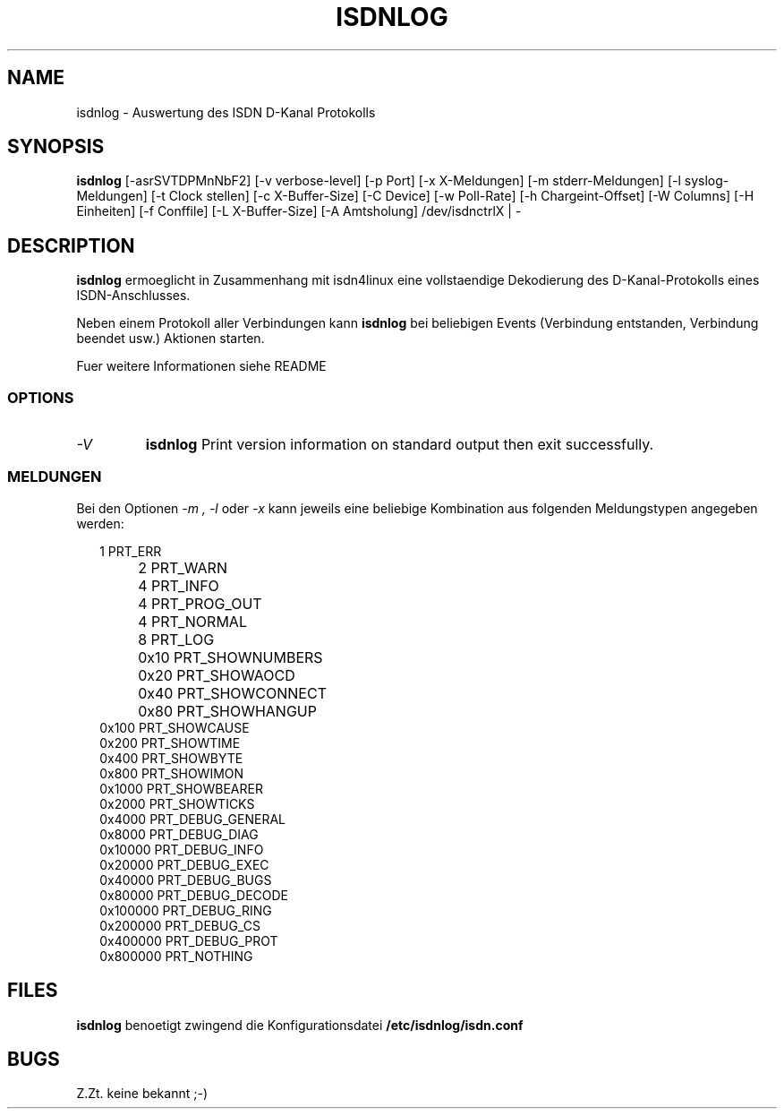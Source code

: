 .TH ISDNLOG 8 "ISDN Utilities" "AKsoftware" \" -*- nroff -*-
.SH NAME
isdnlog \- Auswertung des ISDN D-Kanal Protokolls
.SH SYNOPSIS
.B isdnlog
[\-asrSVTDPMnNbF2] [\-v verbose-level] [\-p Port] [\-x X-Meldungen]
[\-m stderr-Meldungen] [\-l syslog-Meldungen] [\-t Clock stellen]
[\-c X-Buffer-Size] [\-C Device] [\-w Poll-Rate] [\-h Chargeint-Offset]
[\-W Columns] [\-H Einheiten] [\-f Conffile] [\-L X-Buffer-Size]
[\-A Amtsholung]
/dev/isdnctrlX | -
.SH DESCRIPTION
.BR isdnlog
ermoeglicht in Zusammenhang mit isdn4linux eine vollstaendige
Dekodierung des D-Kanal-Protokolls eines ISDN-Anschlusses.

Neben einem Protokoll aller Verbindungen kann
.B isdnlog
bei beliebigen Events (Verbindung entstanden, Verbindung beendet usw.)
Aktionen starten.

Fuer weitere Informationen siehe README
.SS OPTIONS
.TP
.I "\-V"
.B isdnlog
Print version information on standard output then exit successfully.
.SS MELDUNGEN
Bei den Optionen
.I "\-m",
.I "\-l"
oder
.I "\-x"
kann jeweils eine beliebige Kombination aus folgenden Meldungstypen
angegeben werden:
.RE
.sp
.RS +.2i
.ta 1.0i
.nf
	   1 PRT_ERR
	   2 PRT_WARN
	   4 PRT_INFO
	   4 PRT_PROG_OUT
	   4 PRT_NORMAL
	   8 PRT_LOG
	0x10 PRT_SHOWNUMBERS
	0x20 PRT_SHOWAOCD
	0x40 PRT_SHOWCONNECT
	0x80 PRT_SHOWHANGUP
       0x100 PRT_SHOWCAUSE
       0x200 PRT_SHOWTIME
       0x400 PRT_SHOWBYTE
       0x800 PRT_SHOWIMON
      0x1000 PRT_SHOWBEARER
      0x2000 PRT_SHOWTICKS
      0x4000 PRT_DEBUG_GENERAL
      0x8000 PRT_DEBUG_DIAG
     0x10000 PRT_DEBUG_INFO
     0x20000 PRT_DEBUG_EXEC
     0x40000 PRT_DEBUG_BUGS
     0x80000 PRT_DEBUG_DECODE
    0x100000 PRT_DEBUG_RING
    0x200000 PRT_DEBUG_CS
    0x400000 PRT_DEBUG_PROT
    0x800000 PRT_NOTHING
.fi
.RE
.sp
.SH FILES
.BR isdnlog
benoetigt zwingend die Konfigurationsdatei
.BR /etc/isdnlog/isdn.conf
.SH BUGS
Z.Zt. keine bekannt ;-)
